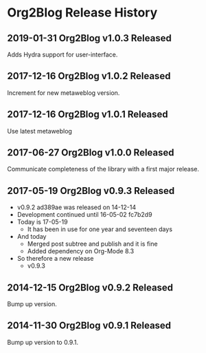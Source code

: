 * Org2Blog Release History

** 2019-01-31 Org2Blog v1.0.3 Released

Adds Hydra support for user-interface.

** 2017-12-16 Org2Blog v1.0.2 Released

Increment for new metaweblog version.

** 2017-12-16 Org2Blog v1.0.1 Released

Use latest metaweblog

** 2017-06-27 Org2Blog v1.0.0 Released

Communicate completeness of the library with a first major release.

** 2017-05-19 Org2Blog v0.9.3 Released

- v0.9.2 ad389ae was released on 14-12-14
- Development continued until 16-05-02 fc7b2d9
- Today is 17-05-19
  - It has been in use for one year and seventeen days
- And today
  - Merged post subtree and publish and it is fine
  - Added dependency on Org-Mode 8.3
- So therefore a new release
  - v0.9.3

** 2014-12-15 Org2Blog v0.9.2 Released

Bump up version.

** 2014-11-30 Org2Blog v0.9.1 Released

Bump up version to 0.9.1.
